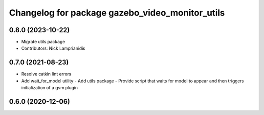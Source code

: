 ^^^^^^^^^^^^^^^^^^^^^^^^^^^^^^^^^^^^^^^^^^^^^^^^
Changelog for package gazebo_video_monitor_utils
^^^^^^^^^^^^^^^^^^^^^^^^^^^^^^^^^^^^^^^^^^^^^^^^

0.8.0 (2023-10-22)
------------------
* Migrate utils package
* Contributors: Nick Lamprianidis

0.7.0 (2021-08-23)
------------------
* Resolve catkin lint errors
* Add wait_for_model utility
  - Add utils package
  - Provide script that waits for model to appear and then triggers
  initialization of a gvm plugin

0.6.0 (2020-12-06)
------------------

